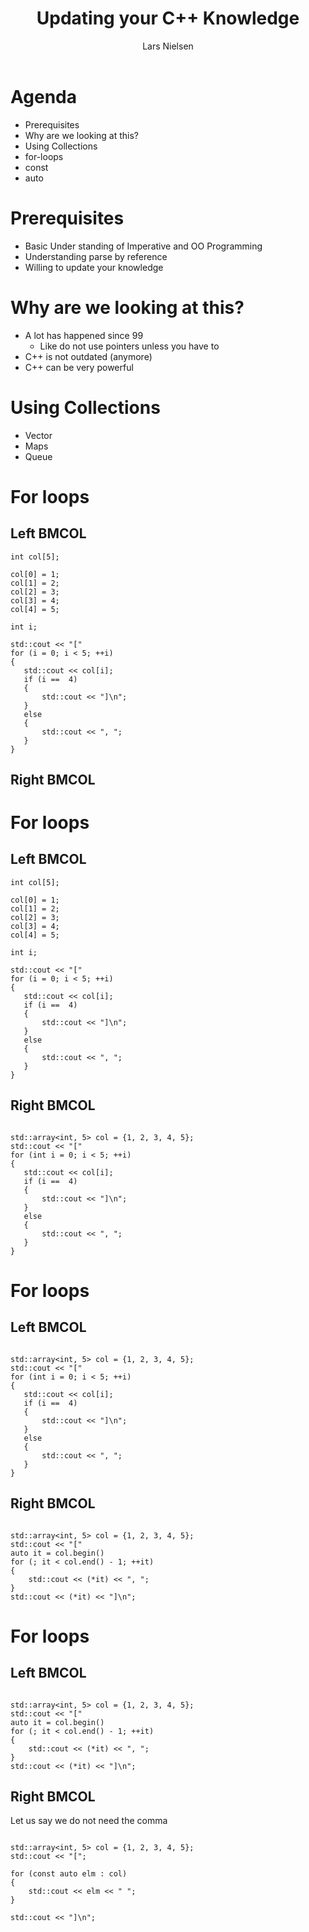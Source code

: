 #+TITLE: Updating your C++ Knowledge 
#+AUTHOR: Lars Nielsen

#+OPTIONS: TeX:t LaTeX:t skip:nil d:nil toc:nil title:nil date:nil

#+startup: beamer
#+LaTeX_CLASS: beamer
#+LaTeX_CLASS_OPTIONS: [table,svgnames,aspectratio=169]
#+latex_header: \input{preamble}
#+latex_header: \input{lstsettings}

#+latex: \maketitle 

* Agenda

  - Prerequisites 
  - Why are we looking at this? 
  - Using Collections
  - for-loops
  - const 
  - auto

* Prerequisites  

 - Basic Under standing of Imperative and OO Programming 
 - Understanding parse by reference 
 - Willing to update your knowledge 

* Why are we looking at this? 
  
  - A lot has happened since 99
    - Like do not use pointers unless you have to 
  - C++ is not outdated (anymore) 
  - C++ can be very powerful


* Using Collections 

  - Vector
  - Maps 
  - Queue

* For loops 

** Left                                                               :BMCOL:
   :PROPERTIES:
   :BEAMER_col: .5
   :END:
    
#+BEGIN_SRC C++
int col[5];
 
col[0] = 1; 
col[1] = 2;
col[2] = 3; 
col[3] = 4; 
col[4] = 5;

int i; 

std::cout << "["
for (i = 0; i < 5; ++i)
{
   std::cout << col[i];
   if (i ==  4)
   {
       std::cout << "]\n"; 
   }
   else
   {
       std::cout << ", "; 
   }
}
#+END_SRC

** Right                                                              :BMCOL:
   :PROPERTIES:
   :BEAMER_col: .5
   :END:

* For loops 

** Left                                                               :BMCOL:
   :PROPERTIES:
   :BEAMER_col: .5
   :END:
#+BEGIN_SRC C++
int col[5];
 
col[0] = 1; 
col[1] = 2;
col[2] = 3; 
col[3] = 4; 
col[4] = 5;

int i; 

std::cout << "["
for (i = 0; i < 5; ++i)
{
   std::cout << col[i];
   if (i ==  4)
   {
       std::cout << "]\n"; 
   }
   else
   {
       std::cout << ", "; 
   }
}
#+END_SRC
    


** Right                                                              :BMCOL:
   :PROPERTIES:
   :BEAMER_col: .5
   :END:

#+BEGIN_SRC C++

std::array<int, 5> col = {1, 2, 3, 4, 5}; 
std::cout << "["
for (int i = 0; i < 5; ++i)
{
   std::cout << col[i];
   if (i ==  4)
   {
       std::cout << "]\n"; 
   }
   else
   {
       std::cout << ", "; 
   }
}
#+END_SRC 

* For loops 

** Left                                                               :BMCOL:
   :PROPERTIES:
   :BEAMER_col: .5
   :END:
#+BEGIN_SRC C++

std::array<int, 5> col = {1, 2, 3, 4, 5}; 
std::cout << "["
for (int i = 0; i < 5; ++i)
{
   std::cout << col[i];
   if (i ==  4)
   {
       std::cout << "]\n"; 
   }
   else
   {
       std::cout << ", "; 
   }
}
#+END_SRC 
    
** Right                                                              :BMCOL:
   :PROPERTIES:
   :BEAMER_col: .5
   :END:

#+BEGIN_SRC C++

std::array<int, 5> col = {1, 2, 3, 4, 5}; 
std::cout << "["
auto it = col.begin()
for (; it < col.end() - 1; ++it)
{
    std::cout << (*it) << ", "; 
}
std::cout << (*it) << "]\n"; 
#+END_SRC 


* For loops 

** Left                                                               :BMCOL:
   :PROPERTIES:
   :BEAMER_col: .5
   :END:
#+BEGIN_SRC C++

std::array<int, 5> col = {1, 2, 3, 4, 5}; 
std::cout << "["
auto it = col.begin()
for (; it < col.end() - 1; ++it)
{
    std::cout << (*it) << ", "; 
}
std::cout << (*it) << "]\n"; 
#+END_SRC 

    
** Right                                                              :BMCOL:
   :PROPERTIES:
   :BEAMER_col: .5
   :END:

Let us say we do not need the comma

#+BEGIN_SRC C++

std::array<int, 5> col = {1, 2, 3, 4, 5}; 
std::cout << "[";

for (const auto elm : col)
{
    std::cout << elm << " "; 
}

std::cout << "]\n"; 
#+END_SRC 
